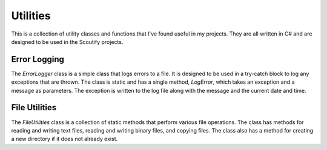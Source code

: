 Utilities
=====

This is a collection of utility classes and functions that I've found useful in my projects. They are all written in C# and are designed to be used in the Scoutify projects.

Error Logging
------------

The `ErrorLogger` class is a simple class that logs errors to a file. It is designed to be used in a try-catch block to log any exceptions that are thrown. The class is static and has a single method, `LogError`, which takes an exception and a message as parameters. The exception is written to the log file along with the message and the current date and time.


File Utilities
------------

The `FileUtilities` class is a collection of static methods that perform various file operations. The class has methods for reading and writing text files, reading and writing binary files, and copying files. The class also has a method for creating a new directory if it does not already exist.